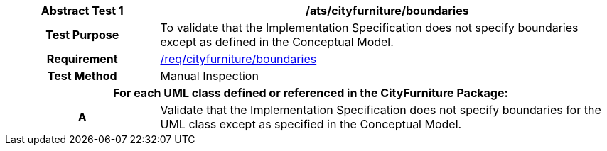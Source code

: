 [[ats_cityfurniture_boundaries]]
[cols="2h,6",options="header"]
|===
| Abstract Test {counter:ats-id} | /ats/cityfurniture/boundaries
^|Test Purpose |To validate that the Implementation Specification does not specify boundaries except as defined in the Conceptual Model.
^|Requirement |<<req_cityfurniture_boundaries,/req/cityfurniture/boundaries>>
^|Test Method |Manual Inspection
2+|For each UML class defined or referenced in the CityFurniture Package:
^|A |Validate that the Implementation Specification does not specify boundaries for the UML class except as specified in the Conceptual Model.
|===
